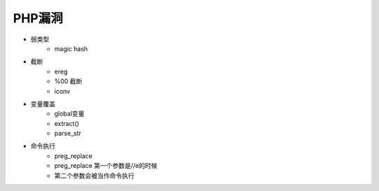 PHP漏洞
================================

- 弱类型
    - magic hash

- 截断
    - ereg
    - %00 截断
    - iconv

- 变量覆盖
    - global变量
    - extract()
    - parse_str

- 命令执行
    - preg_replace 
    - preg_replace 第一个参数是//e的时候  
    - 第二个参数会被当作命令执行